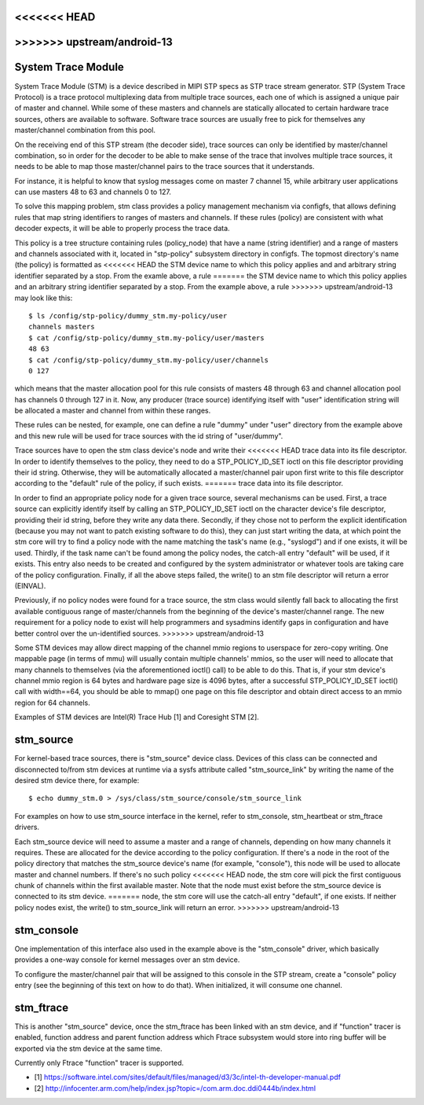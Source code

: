 <<<<<<< HEAD
=======
.. SPDX-License-Identifier: GPL-2.0

>>>>>>> upstream/android-13
===================
System Trace Module
===================

System Trace Module (STM) is a device described in MIPI STP specs as
STP trace stream generator. STP (System Trace Protocol) is a trace
protocol multiplexing data from multiple trace sources, each one of
which is assigned a unique pair of master and channel. While some of
these masters and channels are statically allocated to certain
hardware trace sources, others are available to software. Software
trace sources are usually free to pick for themselves any
master/channel combination from this pool.

On the receiving end of this STP stream (the decoder side), trace
sources can only be identified by master/channel combination, so in
order for the decoder to be able to make sense of the trace that
involves multiple trace sources, it needs to be able to map those
master/channel pairs to the trace sources that it understands.

For instance, it is helpful to know that syslog messages come on
master 7 channel 15, while arbitrary user applications can use masters
48 to 63 and channels 0 to 127.

To solve this mapping problem, stm class provides a policy management
mechanism via configfs, that allows defining rules that map string
identifiers to ranges of masters and channels. If these rules (policy)
are consistent with what decoder expects, it will be able to properly
process the trace data.

This policy is a tree structure containing rules (policy_node) that
have a name (string identifier) and a range of masters and channels
associated with it, located in "stp-policy" subsystem directory in
configfs. The topmost directory's name (the policy) is formatted as
<<<<<<< HEAD
the STM device name to which this policy applies and and arbitrary
string identifier separated by a stop. From the examle above, a rule
=======
the STM device name to which this policy applies and an arbitrary
string identifier separated by a stop. From the example above, a rule
>>>>>>> upstream/android-13
may look like this::

	$ ls /config/stp-policy/dummy_stm.my-policy/user
	channels masters
	$ cat /config/stp-policy/dummy_stm.my-policy/user/masters
	48 63
	$ cat /config/stp-policy/dummy_stm.my-policy/user/channels
	0 127

which means that the master allocation pool for this rule consists of
masters 48 through 63 and channel allocation pool has channels 0
through 127 in it. Now, any producer (trace source) identifying itself
with "user" identification string will be allocated a master and
channel from within these ranges.

These rules can be nested, for example, one can define a rule "dummy"
under "user" directory from the example above and this new rule will
be used for trace sources with the id string of "user/dummy".

Trace sources have to open the stm class device's node and write their
<<<<<<< HEAD
trace data into its file descriptor. In order to identify themselves
to the policy, they need to do a STP_POLICY_ID_SET ioctl on this file
descriptor providing their id string. Otherwise, they will be
automatically allocated a master/channel pair upon first write to this
file descriptor according to the "default" rule of the policy, if such
exists.
=======
trace data into its file descriptor.

In order to find an appropriate policy node for a given trace source,
several mechanisms can be used. First, a trace source can explicitly
identify itself by calling an STP_POLICY_ID_SET ioctl on the character
device's file descriptor, providing their id string, before they write
any data there. Secondly, if they chose not to perform the explicit
identification (because you may not want to patch existing software
to do this), they can just start writing the data, at which point the
stm core will try to find a policy node with the name matching the
task's name (e.g., "syslogd") and if one exists, it will be used.
Thirdly, if the task name can't be found among the policy nodes, the
catch-all entry "default" will be used, if it exists. This entry also
needs to be created and configured by the system administrator or
whatever tools are taking care of the policy configuration. Finally,
if all the above steps failed, the write() to an stm file descriptor
will return a error (EINVAL).

Previously, if no policy nodes were found for a trace source, the stm
class would silently fall back to allocating the first available
contiguous range of master/channels from the beginning of the device's
master/channel range. The new requirement for a policy node to exist
will help programmers and sysadmins identify gaps in configuration
and have better control over the un-identified sources.
>>>>>>> upstream/android-13

Some STM devices may allow direct mapping of the channel mmio regions
to userspace for zero-copy writing. One mappable page (in terms of
mmu) will usually contain multiple channels' mmios, so the user will
need to allocate that many channels to themselves (via the
aforementioned ioctl() call) to be able to do this. That is, if your
stm device's channel mmio region is 64 bytes and hardware page size is
4096 bytes, after a successful STP_POLICY_ID_SET ioctl() call with
width==64, you should be able to mmap() one page on this file
descriptor and obtain direct access to an mmio region for 64 channels.

Examples of STM devices are Intel(R) Trace Hub [1] and Coresight STM
[2].

stm_source
==========

For kernel-based trace sources, there is "stm_source" device
class. Devices of this class can be connected and disconnected to/from
stm devices at runtime via a sysfs attribute called "stm_source_link"
by writing the name of the desired stm device there, for example::

	$ echo dummy_stm.0 > /sys/class/stm_source/console/stm_source_link

For examples on how to use stm_source interface in the kernel, refer
to stm_console, stm_heartbeat or stm_ftrace drivers.

Each stm_source device will need to assume a master and a range of
channels, depending on how many channels it requires. These are
allocated for the device according to the policy configuration. If
there's a node in the root of the policy directory that matches the
stm_source device's name (for example, "console"), this node will be
used to allocate master and channel numbers. If there's no such policy
<<<<<<< HEAD
node, the stm core will pick the first contiguous chunk of channels
within the first available master. Note that the node must exist
before the stm_source device is connected to its stm device.
=======
node, the stm core will use the catch-all entry "default", if one
exists. If neither policy nodes exist, the write() to stm_source_link
will return an error.
>>>>>>> upstream/android-13

stm_console
===========

One implementation of this interface also used in the example above is
the "stm_console" driver, which basically provides a one-way console
for kernel messages over an stm device.

To configure the master/channel pair that will be assigned to this
console in the STP stream, create a "console" policy entry (see the
beginning of this text on how to do that). When initialized, it will
consume one channel.

stm_ftrace
==========

This is another "stm_source" device, once the stm_ftrace has been
linked with an stm device, and if "function" tracer is enabled,
function address and parent function address which Ftrace subsystem
would store into ring buffer will be exported via the stm device at
the same time.

Currently only Ftrace "function" tracer is supported.

* [1] https://software.intel.com/sites/default/files/managed/d3/3c/intel-th-developer-manual.pdf
* [2] http://infocenter.arm.com/help/index.jsp?topic=/com.arm.doc.ddi0444b/index.html

